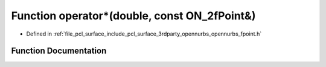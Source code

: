 .. _exhale_function_opennurbs__fpoint_8h_1a112551df0f63bc5a15190ce7f4d2a2b3:

Function operator\*(double, const ON_2fPoint&)
==============================================

- Defined in :ref:`file_pcl_surface_include_pcl_surface_3rdparty_opennurbs_opennurbs_fpoint.h`


Function Documentation
----------------------


.. doxygenfunction:: operator*(double, const ON_2fPoint&)
